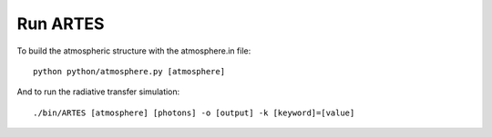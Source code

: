 .. _run:

Run ARTES
=========

To build the atmospheric structure with the atmosphere.in file: ::

    python python/atmosphere.py [atmosphere]

And to run the radiative transfer simulation: ::

    ./bin/ARTES [atmosphere] [photons] -o [output] -k [keyword]=[value]